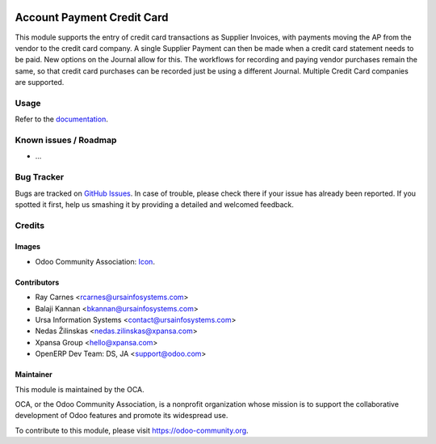 .. image:: https://img.shields.io/badge/licence-AGPL--3-blue.svg
   :target: http://www.gnu.org/licenses/agpl-3.0-standalone.html
   :alt: License: AGPL-3

===========================
Account Payment Credit Card
===========================

This module supports the entry of credit card transactions as Supplier
Invoices, with payments moving the AP from the vendor to the credit card
company. A single Supplier Payment can then be made when a credit card
statement needs to be paid. New options on the Journal allow for this. The
workflows for recording and paying vendor purchases remain the same, so that
credit card purchases can be recorded just be using a different Journal.
Multiple Credit Card companies are supported.

Usage
=====

Refer to the `documentation <./static/src/account_payment_cc_README.pdf>`_.

.. image:: https://odoo-community.org/website/image/ir.attachment/5784_f2813bd/datas
   :alt: Try me on Runbot
   :target: https://runbot.odoo-community.org/runbot/96/8.0

Known issues / Roadmap
======================

* ...

Bug Tracker
===========

Bugs are tracked on `GitHub Issues
<https://github.com/OCA/account-payment/issues>`_. In case of trouble, please
check there if your issue has already been reported. If you spotted it first,
help us smashing it by providing a detailed and welcomed feedback.

Credits
=======

Images
------

* Odoo Community Association: `Icon <https://github.com/OCA/maintainer-tools/blob/master/template/module/static/description/icon.svg>`_.

Contributors
------------

* Ray Carnes <rcarnes@ursainfosystems.com>
* Balaji Kannan <bkannan@ursainfosystems.com>
* Ursa Information Systems <contact@ursainfosystems.com>
* Nedas Žilinskas <nedas.zilinskas@xpansa.com>
* Xpansa Group <hello@xpansa.com>
* OpenERP Dev Team: DS, JA <support@odoo.com>

Maintainer
----------

.. image:: https://odoo-community.org/logo.png
   :alt: Odoo Community Association
   :target: https://odoo-community.org

This module is maintained by the OCA.

OCA, or the Odoo Community Association, is a nonprofit organization whose
mission is to support the collaborative development of Odoo features and
promote its widespread use.

To contribute to this module, please visit https://odoo-community.org.